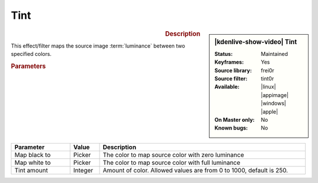.. meta::

   :description: Kdenlive Video Effects - Tint
   :keywords: KDE, Kdenlive, video editor, help, learn, easy, effects, filter, video effects, color and image correction, tint

   :authors: - Bernd Jordan (https://discuss.kde.org/u/berndmj)

   :license: Creative Commons License SA 4.0


Tint
====

.. figure:: /images/effects_and_compositions/kdenlive2304_effects-tint.webp
   :width: 365px
   :figwidth: 365px
   :align: left
   :alt: kdenlive2304_effects-tint

.. sidebar:: |kdenlive-show-video| Tint

   :**Status**:
      Maintained
   :**Keyframes**:
      Yes
   :**Source library**:
      frei0r
   :**Source filter**:
      tint0r
   :**Available**:
      |linux| |appimage| |windows| |apple|
   :**On Master only**:
      No
   :**Known bugs**:
      No

.. rst-class:: clear-both


.. rubric:: Description

This effect/filter maps the source image :term:`luminance` between two specified colors.


.. rubric:: Parameters

.. list-table::
   :header-rows: 1
   :width: 100%
   :widths: 20 10 70
   :class: table-wrap

   * - Parameter
     - Value
     - Description
   * - Map black to
     - Picker
     - The color to map source color with zero luminance
   * - Map white to
     - Picker
     - The color to map source color with full luminance
   * - Tint amount
     - Integer
     - Amount of color. Allowed values are from 0 to 1000, default is 250.


.. +++++++++++++++++++++++++++++++++++++++++++++++++++++++++++++++++++++++++++++
   Icons used here (remove comment indent to enable them for this document)
   
   .. |linux| image:: /images/icons/linux.png
   :width: 14px
   :alt: Linux
   :class: no-scaled-link

   .. |appimage| image:: /images/icons/kdenlive-appimage_3.svg
   :width: 14px
   :alt: appimage
   :class: no-scaled-link

   .. |windows| image:: /images/icons/windows.png
   :width: 14px
   :alt: Windows
   :class: no-scaled-link

   .. |apple| image:: /images/icons/apple.png
   :width: 14px
   :alt: MacOS
   :class: no-scaled-link
